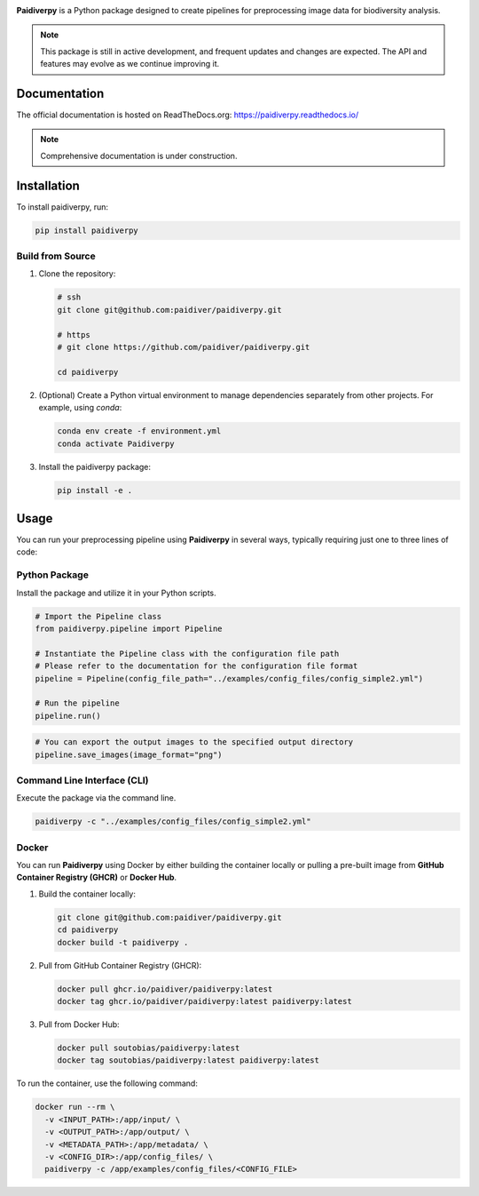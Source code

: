 .. image:: https://raw.githubusercontent.com/paidiver/paidiverpy/main/docs/_static/logo_paidiver_docs.png
    :alt: Paidiverpy

|lifecycle| |License| |Documentation| |DOI| |Pypi|


**Paidiverpy** is a Python package designed to create pipelines for preprocessing image data for biodiversity analysis.

.. admonition:: Note

   This package is still in active development, and frequent updates and changes are expected. The API and features may evolve as we continue improving it.

Documentation
=============

The official documentation is hosted on ReadTheDocs.org: https://paidiverpy.readthedocs.io/

.. admonition:: Note

   Comprehensive documentation is under construction.

Installation
============

To install paidiverpy, run:

.. code-block:: bash

   pip install paidiverpy

Build from Source
-----------------

1. Clone the repository:

   .. code-block:: bash

      # ssh
      git clone git@github.com:paidiver/paidiverpy.git

      # https
      # git clone https://github.com/paidiver/paidiverpy.git

      cd paidiverpy

2. (Optional) Create a Python virtual environment to manage dependencies separately from other projects. For example, using `conda`:

   .. code-block:: bash

      conda env create -f environment.yml
      conda activate Paidiverpy

3. Install the paidiverpy package:

   .. code-block:: bash

      pip install -e .

Usage
=====

You can run your preprocessing pipeline using **Paidiverpy** in several ways, typically requiring just one to three lines of code:

Python Package
--------------

Install the package and utilize it in your Python scripts.

.. code-block:: text

  # Import the Pipeline class
  from paidiverpy.pipeline import Pipeline

  # Instantiate the Pipeline class with the configuration file path
  # Please refer to the documentation for the configuration file format
  pipeline = Pipeline(config_file_path="../examples/config_files/config_simple2.yml")

  # Run the pipeline
  pipeline.run()

.. code-block:: text

  # You can export the output images to the specified output directory
  pipeline.save_images(image_format="png")


Command Line Interface (CLI)
----------------------------

Execute the package via the command line.

.. code-block:: bash

    paidiverpy -c "../examples/config_files/config_simple2.yml"

Docker
------

You can run **Paidiverpy** using Docker by either building the container locally or pulling a pre-built image from **GitHub Container Registry (GHCR)** or **Docker Hub**.

1. Build the container locally:

   .. code-block:: bash

      git clone git@github.com:paidiver/paidiverpy.git
      cd paidiverpy
      docker build -t paidiverpy .

2. Pull from GitHub Container Registry (GHCR):

   .. code-block:: bash

      docker pull ghcr.io/paidiver/paidiverpy:latest
      docker tag ghcr.io/paidiver/paidiverpy:latest paidiverpy:latest

3. Pull from Docker Hub:

   .. code-block:: bash

      docker pull soutobias/paidiverpy:latest
      docker tag soutobias/paidiverpy:latest paidiverpy:latest


To run the container, use the following command:

.. code-block:: bash

   docker run --rm \
     -v <INPUT_PATH>:/app/input/ \
     -v <OUTPUT_PATH>:/app/output/ \
     -v <METADATA_PATH>:/app/metadata/ \
     -v <CONFIG_DIR>:/app/config_files/ \
     paidiverpy -c /app/examples/config_files/<CONFIG_FILE>



.. |License| image:: https://img.shields.io/badge/license-Apache%202.0-blue?style=flat-square
    :target: https://www.apache.org/licenses/
.. .. |Python version| image:: https://img.shields.io/pypi/pyversions/argopy
..    :target: //pypi.org/project/argopy/
.. .. |Anaconda-Server Badge| image:: https://anaconda.org/conda-forge/argopy/badges/platforms.svg
..    :target: https://anaconda.org/conda-forge/argopy
.. |lifecycle| image:: https://img.shields.io/badge/lifecycle-experimental-green.svg
   :target: https://www.tidyverse.org/lifecycle/#stable
.. |DOI| image:: https://zenodo.org/badge/DOI/10.5281/zenodo.14641878.svg
   :target: https://doi.org/10.5281/zenodo.14641878
.. |Documentation| image:: https://img.shields.io/readthedocs/paidiverpy?logo=readthedocs
    :target: https://paidiverpy.readthedocs.io/en/latest/?badge=latest
.. |Pypi| image:: https://img.shields.io/pypi/v/paidiverpy
    :target: https://pypi.org/project/paidiverpy/
